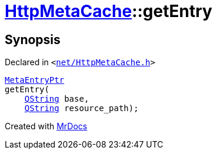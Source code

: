 [#HttpMetaCache-getEntry]
= xref:HttpMetaCache.adoc[HttpMetaCache]::getEntry
:relfileprefix: ../
:mrdocs:


== Synopsis

Declared in `&lt;https://github.com/PrismLauncher/PrismLauncher/blob/develop/launcher/net/HttpMetaCache.h#L106[net&sol;HttpMetaCache&period;h]&gt;`

[source,cpp,subs="verbatim,replacements,macros,-callouts"]
----
xref:MetaEntryPtr.adoc[MetaEntryPtr]
getEntry(
    xref:QString.adoc[QString] base,
    xref:QString.adoc[QString] resource&lowbar;path);
----



[.small]#Created with https://www.mrdocs.com[MrDocs]#
